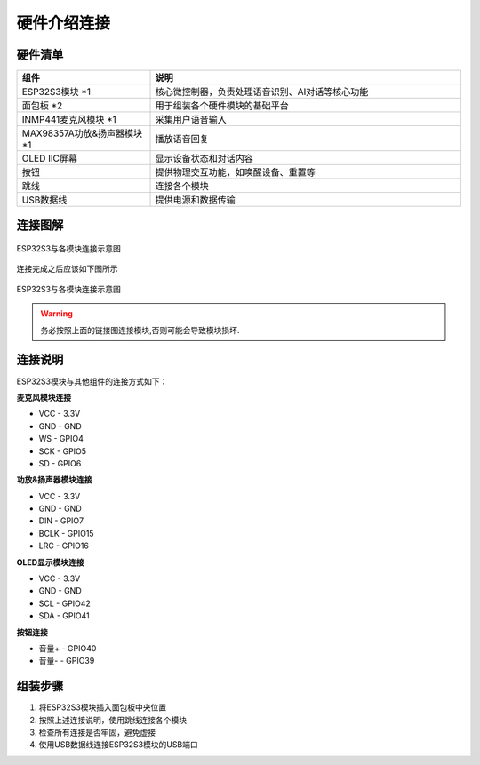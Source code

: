 硬件介绍连接
==========

硬件清单
--------

.. list-table::
   :widths: 30 70
   :header-rows: 1

   * - 组件
     - 说明
   * - ESP32S3模块 *1
     - 核心微控制器，负责处理语音识别、AI对话等核心功能
   * - 面包板 *2
     - 用于组装各个硬件模块的基础平台
   * - INMP441麦克风模块 *1
     - 采集用户语音输入
   * - MAX98357A功放&扬声器模块 *1
     - 播放语音回复
   * - OLED IIC屏幕
     - 显示设备状态和对话内容
   * - 按钮
     - 提供物理交互功能，如唤醒设备、重置等
   * - 跳线
     - 连接各个模块
   * - USB数据线
     - 提供电源和数据传输

连接图解
--------

.. figure:: img/connect02.jpg
   :alt: ESP32S3连接图
   :align: center

   ESP32S3与各模块连接示意图

连接完成之后应该如下图所示

.. figure:: img/Connect01.jpg
   :alt: ESP32S3连接图
   :align: center

   ESP32S3与各模块连接示意图

.. 上面这一段感觉可以删掉,毕竟少了两个按钮,并且走线也不美观

.. warning:: 
  务必按照上面的链接图连接模块,否则可能会导致模块损坏.

连接说明
--------

ESP32S3模块与其他组件的连接方式如下：

**麦克风模块连接**

* VCC - 3.3V
* GND - GND
* WS  - GPIO4
* SCK - GPIO5
* SD  - GPIO6

**功放&扬声器模块连接**

* VCC - 3.3V
* GND - GND
* DIN - GPIO7
* BCLK - GPIO15
* LRC - GPIO16

**OLED显示模块连接**

* VCC - 3.3V
* GND - GND
* SCL - GPIO42
* SDA - GPIO41

**按钮连接**

* 音量+ - GPIO40
* 音量- - GPIO39

组装步骤
--------

1. 将ESP32S3模块插入面包板中央位置
2. 按照上述连接说明，使用跳线连接各个模块
3. 检查所有连接是否牢固，避免虚接
4. 使用USB数据线连接ESP32S3模块的USB端口
